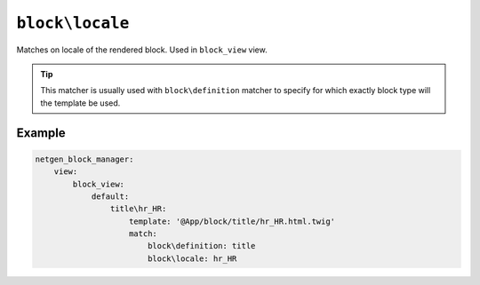 ``block\locale``
================

Matches on locale of the rendered block. Used in ``block_view`` view.

.. tip::

    This matcher is usually used with ``block\definition`` matcher to specify
    for which exactly block type will the template be used.

Example
-------

.. code-block:: yaml

    netgen_block_manager:
        view:
            block_view:
                default:
                    title\hr_HR:
                        template: '@App/block/title/hr_HR.html.twig'
                        match:
                            block\definition: title
                            block\locale: hr_HR

